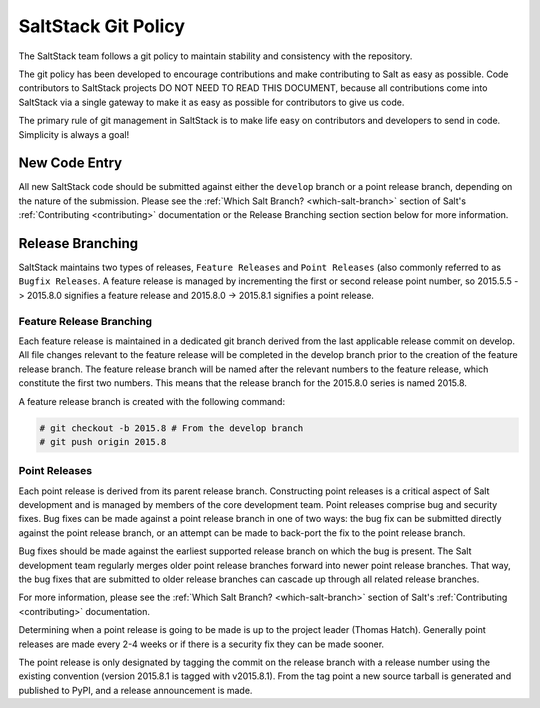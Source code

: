 ====================
SaltStack Git Policy
====================

The SaltStack team follows a git policy to maintain stability and consistency
with the repository.

The git policy has been developed to encourage contributions and make contributing
to Salt as easy as possible. Code contributors to SaltStack projects DO NOT NEED
TO READ THIS DOCUMENT, because all contributions come into SaltStack via a single
gateway to make it as easy as possible for contributors to give us code.

The primary rule of git management in SaltStack is to make life easy on
contributors and developers to send in code. Simplicity is always a goal!

New Code Entry
==============

All new SaltStack code should be submitted against either the ``develop`` branch
or a point release branch, depending on the nature of the submission. Please see
the :ref:`Which Salt Branch? <which-salt-branch>` section of Salt's
:ref:`Contributing <contributing>` documentation or the Release Branching section
section below for more information.

Release Branching
=================

SaltStack maintains two types of releases, ``Feature Releases`` and
``Point Releases`` (also commonly referred to as ``Bugfix Releases``. A
feature release is managed by incrementing the first or second release point
number, so 2015.5.5 -> 2015.8.0 signifies a feature release
and 2015.8.0 -> 2015.8.1 signifies a point release.

Feature Release Branching
-------------------------

Each feature release is maintained in a dedicated git branch derived from the
last applicable release commit on develop. All file changes relevant to the
feature release will be completed in the develop branch prior to the creation
of the feature release branch. The feature release branch will be named after
the relevant numbers to the feature release, which constitute the first two
numbers. This means that the release branch for the 2015.8.0 series is named
2015.8.

A feature release branch is created with the following command:

.. code-block:: bash

    # git checkout -b 2015.8 # From the develop branch
    # git push origin 2015.8

Point Releases
--------------

Each point release is derived from its parent release branch. Constructing point
releases is a critical aspect of Salt development and is managed by members of
the core development team. Point releases comprise bug and security fixes. Bug
fixes can be made against a point release branch in one of two ways: the bug
fix can be submitted directly against the point release branch, or an attempt
can be made to back-port the fix to the point release branch.

Bug fixes should be made against the earliest supported release branch on which
the bug is present. The Salt development team regularly merges older point
release branches forward into newer point release branches. That way, the bug
fixes that are submitted to older release branches can cascade up through all
related release branches.

For more information, please see the :ref:`Which Salt Branch? <which-salt-branch>`
section of Salt's :ref:`Contributing <contributing>` documentation.

Determining when a point release is going to be made is up to the project
leader (Thomas Hatch). Generally point releases are made every 2-4 weeks or
if there is a security fix they can be made sooner.

The point release is only designated by tagging the commit on the release
branch with a release number using the existing convention (version 2015.8.1
is tagged with v2015.8.1). From the tag point a new source tarball is generated
and published to PyPI, and a release announcement is made.
